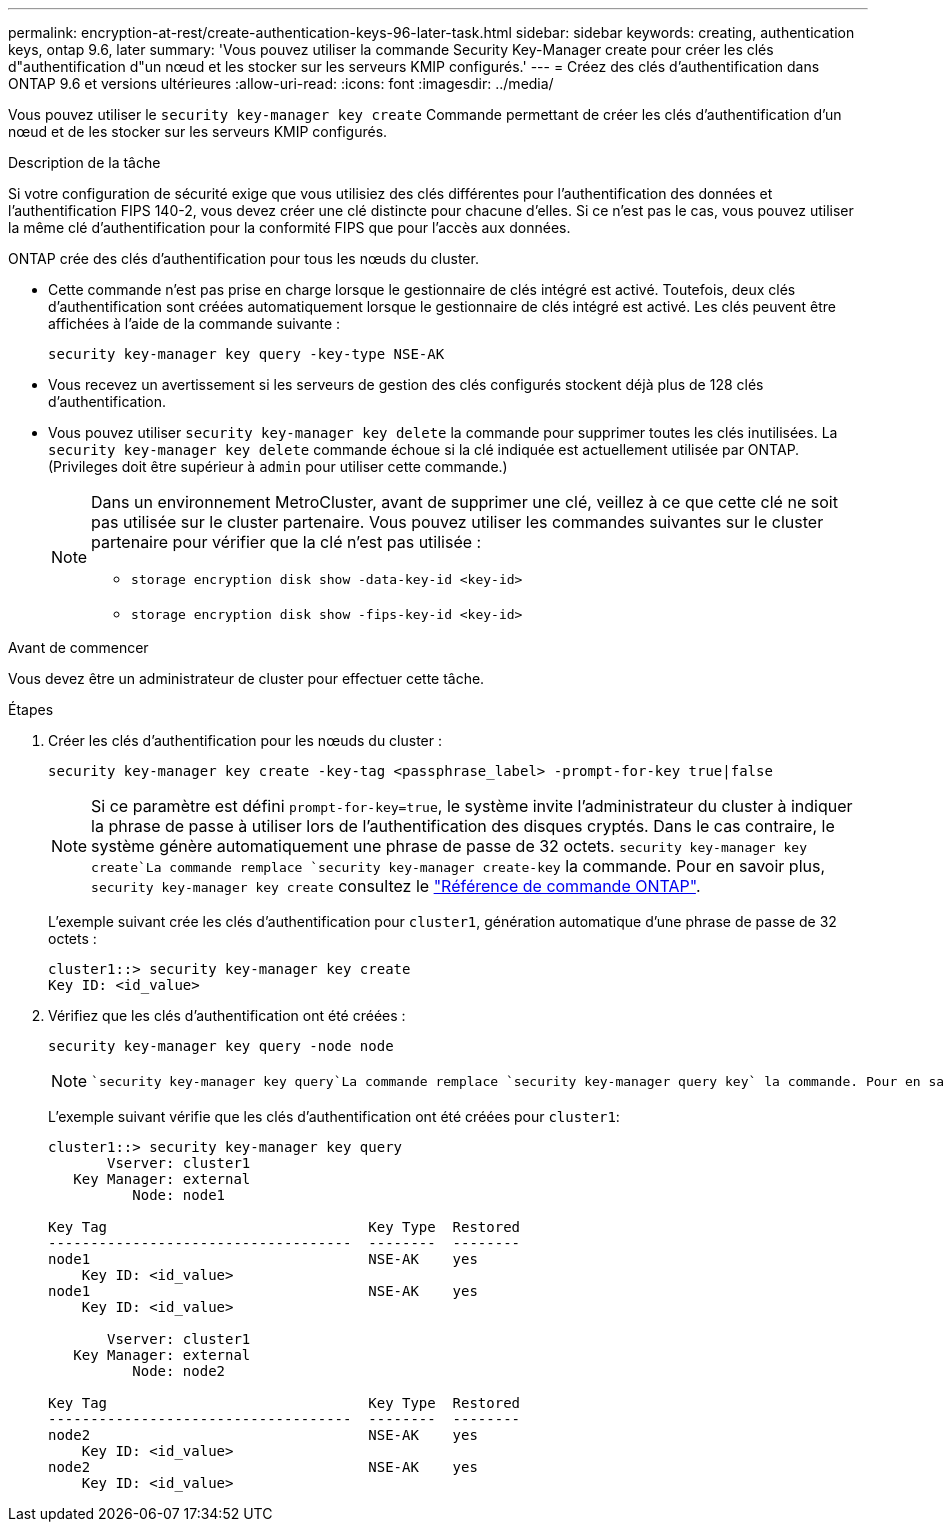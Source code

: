 ---
permalink: encryption-at-rest/create-authentication-keys-96-later-task.html 
sidebar: sidebar 
keywords: creating, authentication keys, ontap 9.6, later 
summary: 'Vous pouvez utiliser la commande Security Key-Manager create pour créer les clés d"authentification d"un nœud et les stocker sur les serveurs KMIP configurés.' 
---
= Créez des clés d'authentification dans ONTAP 9.6 et versions ultérieures
:allow-uri-read: 
:icons: font
:imagesdir: ../media/


[role="lead"]
Vous pouvez utiliser le `security key-manager key create` Commande permettant de créer les clés d'authentification d'un nœud et de les stocker sur les serveurs KMIP configurés.

.Description de la tâche
Si votre configuration de sécurité exige que vous utilisiez des clés différentes pour l'authentification des données et l'authentification FIPS 140-2, vous devez créer une clé distincte pour chacune d'elles. Si ce n'est pas le cas, vous pouvez utiliser la même clé d'authentification pour la conformité FIPS que pour l'accès aux données.

ONTAP crée des clés d'authentification pour tous les nœuds du cluster.

* Cette commande n'est pas prise en charge lorsque le gestionnaire de clés intégré est activé. Toutefois, deux clés d'authentification sont créées automatiquement lorsque le gestionnaire de clés intégré est activé. Les clés peuvent être affichées à l'aide de la commande suivante :
+
[listing]
----
security key-manager key query -key-type NSE-AK
----
* Vous recevez un avertissement si les serveurs de gestion des clés configurés stockent déjà plus de 128 clés d'authentification.
* Vous pouvez utiliser `security key-manager key delete` la commande pour supprimer toutes les clés inutilisées. La `security key-manager key delete` commande échoue si la clé indiquée est actuellement utilisée par ONTAP. (Privileges doit être supérieur à `admin` pour utiliser cette commande.)
+
[NOTE]
====
Dans un environnement MetroCluster, avant de supprimer une clé, veillez à ce que cette clé ne soit pas utilisée sur le cluster partenaire. Vous pouvez utiliser les commandes suivantes sur le cluster partenaire pour vérifier que la clé n'est pas utilisée :

** `storage encryption disk show -data-key-id <key-id>`
** `storage encryption disk show -fips-key-id <key-id>`


====


.Avant de commencer
Vous devez être un administrateur de cluster pour effectuer cette tâche.

.Étapes
. Créer les clés d'authentification pour les nœuds du cluster :
+
[source, cli]
----
security key-manager key create -key-tag <passphrase_label> -prompt-for-key true|false
----
+
[NOTE]
====
Si ce paramètre est défini `prompt-for-key=true`, le système invite l'administrateur du cluster à indiquer la phrase de passe à utiliser lors de l'authentification des disques cryptés. Dans le cas contraire, le système génère automatiquement une phrase de passe de 32 octets.  `security key-manager key create`La commande remplace `security key-manager create-key` la commande. Pour en savoir plus, `security key-manager key create` consultez le link:https://docs.netapp.com/us-en/ontap-cli/security-key-manager-key-create.html?q=security+key-manager+key+create["Référence de commande ONTAP"^].

====
+
L'exemple suivant crée les clés d'authentification pour `cluster1`, génération automatique d'une phrase de passe de 32 octets :

+
[listing]
----
cluster1::> security key-manager key create
Key ID: <id_value>
----
. Vérifiez que les clés d'authentification ont été créées :
+
[listing]
----
security key-manager key query -node node
----
+
[NOTE]
====
 `security key-manager key query`La commande remplace `security key-manager query key` la commande. Pour en savoir plus, `security key-manager key query` consultez le link:https://docs.netapp.com/us-en/ontap-cli/security-key-manager-key-query.html["Référence de commande ONTAP"^]. L'ID de clé affiché dans la sortie est un identificateur utilisé pour faire référence à la clé d'authentification. Ce n'est pas la clé d'authentification ou la clé de chiffrement des données.

====
+
L'exemple suivant vérifie que les clés d'authentification ont été créées pour `cluster1`:

+
[listing]
----
cluster1::> security key-manager key query
       Vserver: cluster1
   Key Manager: external
          Node: node1

Key Tag                               Key Type  Restored
------------------------------------  --------  --------
node1                                 NSE-AK    yes
    Key ID: <id_value>
node1                                 NSE-AK    yes
    Key ID: <id_value>

       Vserver: cluster1
   Key Manager: external
          Node: node2

Key Tag                               Key Type  Restored
------------------------------------  --------  --------
node2                                 NSE-AK    yes
    Key ID: <id_value>
node2                                 NSE-AK    yes
    Key ID: <id_value>
----

